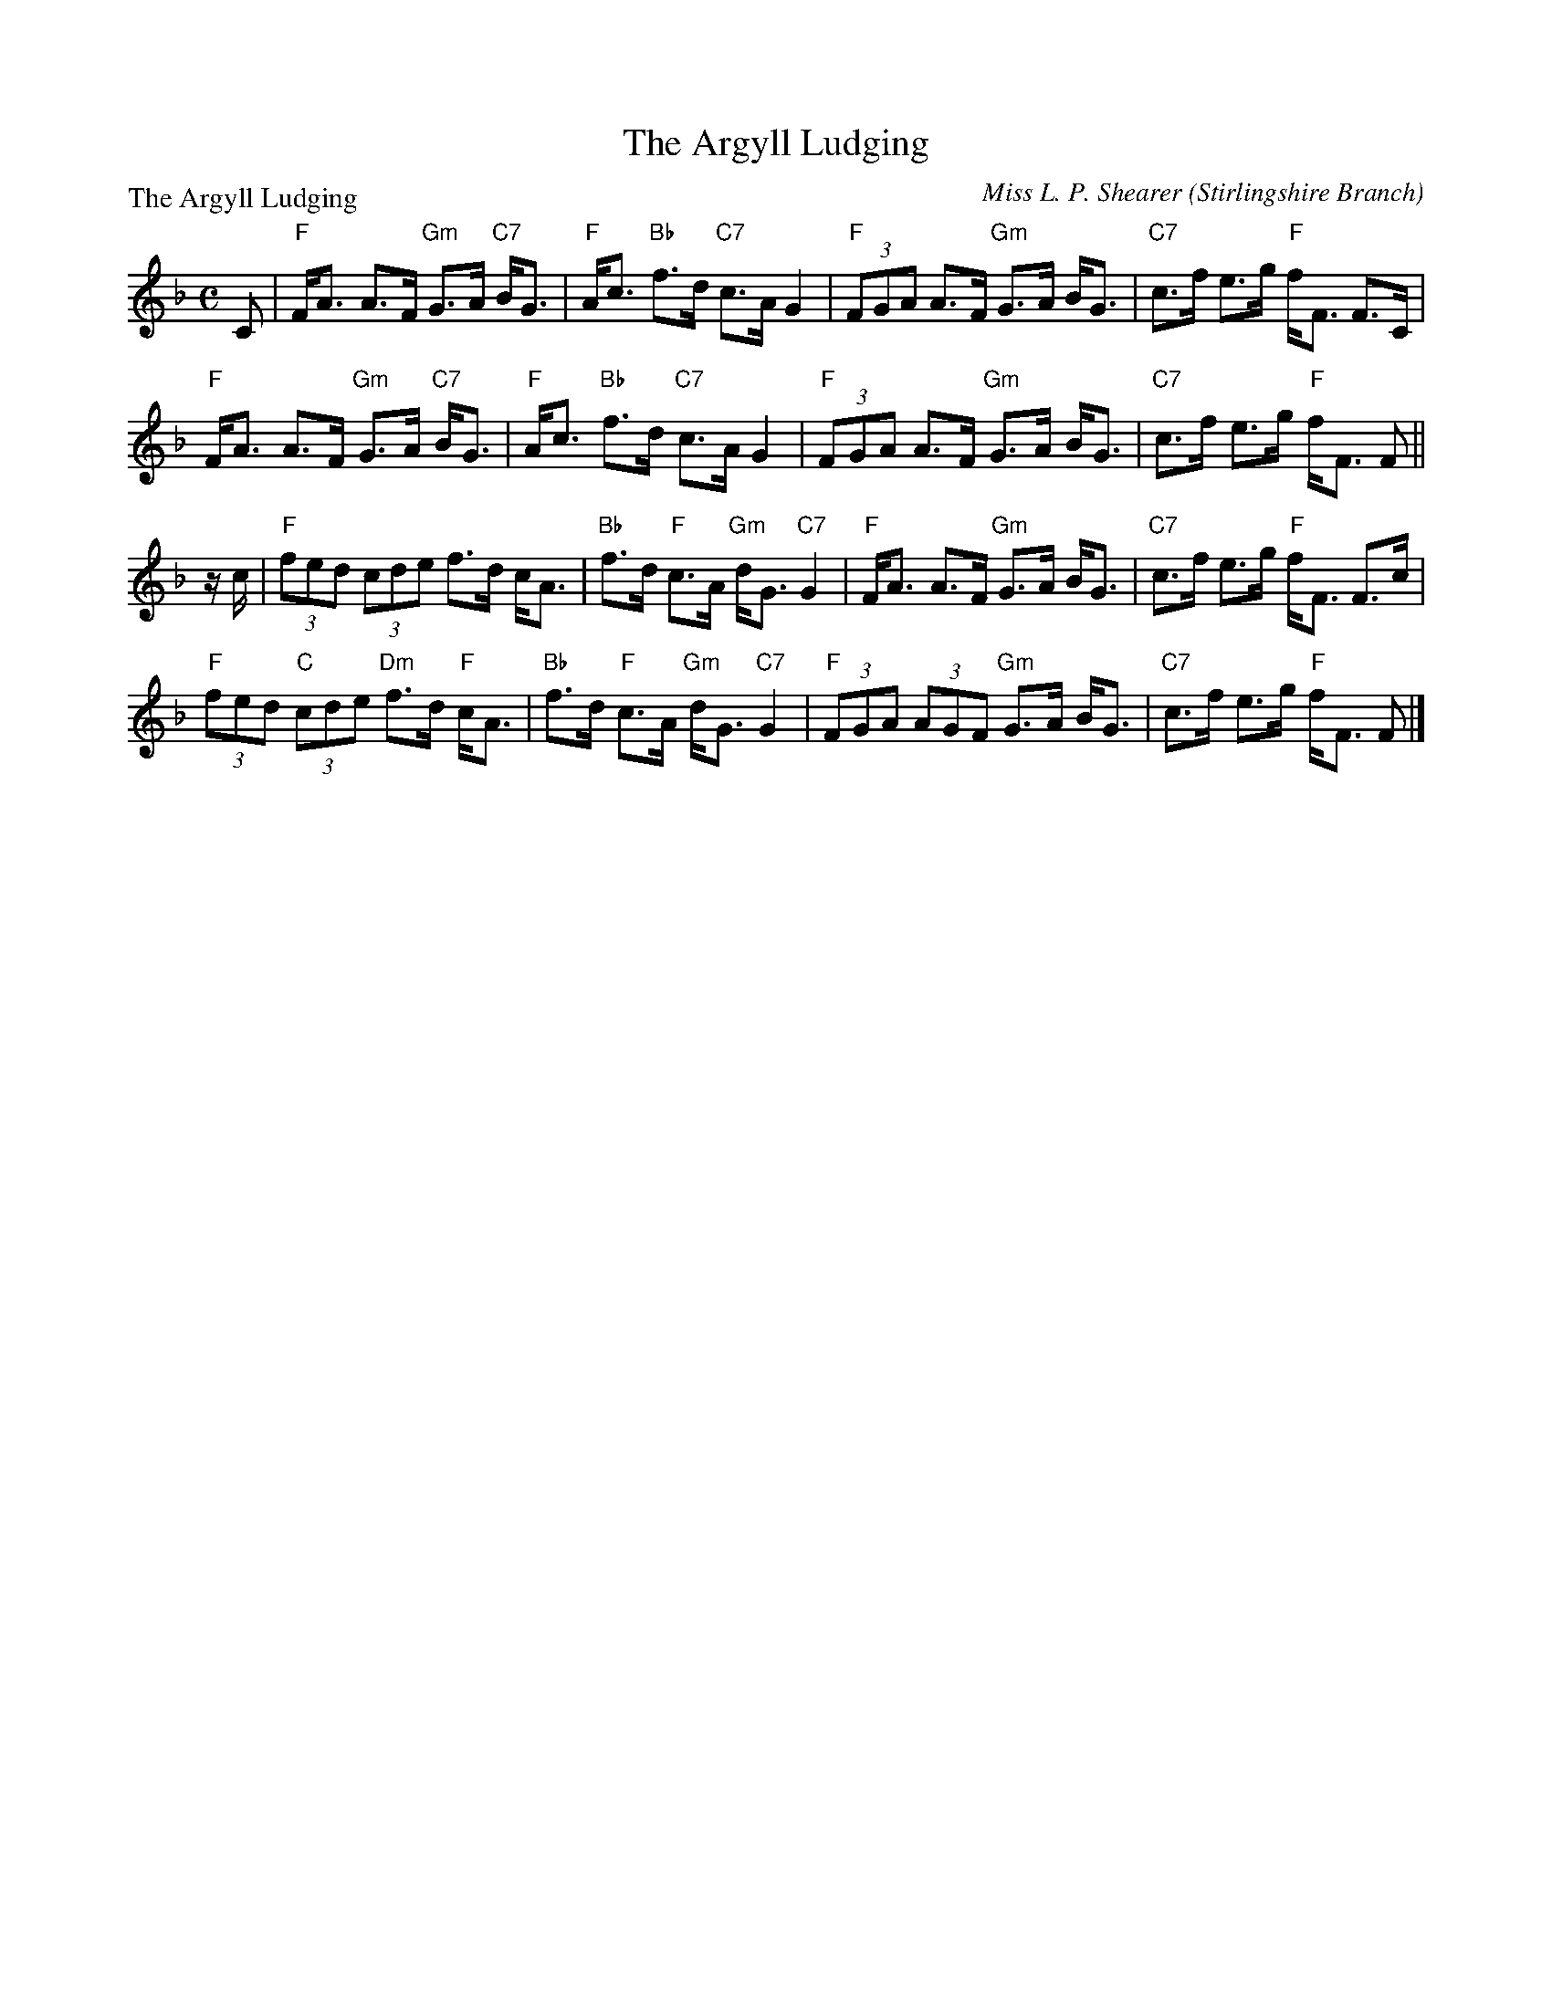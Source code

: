 X:3606
T:The Argyll Ludging
P:The Argyll Ludging
C:Miss L. P. Shearer (Stirlingshire Branch)
B:RSCDS 36-6
Z:Anselm Lingnau <anselm@strathspey.org>
R:Strathspey (8x32)
M:C
L:1/8
K:F
C|"F"F<A A>F "Gm"G>A "C7"B<G|"F"A<c "Bb"f>d "C7"c>A G2|\
  "F"(3FGA A>F "Gm"G>A B<G|"C7"c>f e>g "F"f<F F>C|
  "F"F<A A>F "Gm"G>A "C7"B<G|"F"A<c "Bb"f>d "C7"c>A G2|\
  "F"(3FGA A>F "Gm"G>A B<G|"C7"c>f e>g "F"f<F F||
z/c/|"F"(3fed (3cde f>d c<A|"Bb"f>d "F"c>A "Gm"d<G "C7"G2|\
     "F"F<A A>F "Gm"G>A B<G|"C7"c>f e>g "F"f<F F>c|
     "F"(3fed "C"(3cde "Dm"f>d "F"c<A|"Bb"f>d "F"c>A "Gm"d<G "C7"G2|\
     "F"(3FGA (3AGF "Gm"G>A B<G|"C7"c>f e>g "F"f<F F|]
